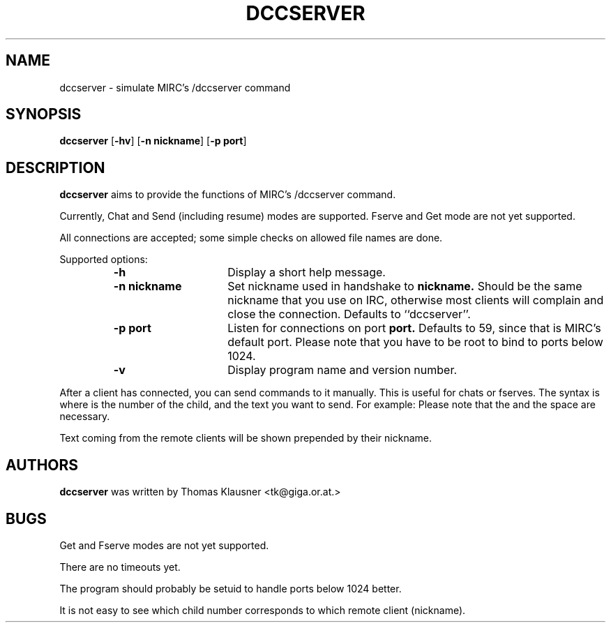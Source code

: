 .\" Converted with mdoc2man 0.2
.\" from NiH: dccserver.mdoc,v 1.1 2002/10/16 13:55:32 wiz Exp 
.\" $NiH: dccserver.mdoc,v 1.1 2002/10/16 13:55:32 wiz Exp $
.\"
.\" Copyright (c) 2002 Thomas Klausner.
.\" All rights reserved.
.\"
.\" Redistribution and use in source and binary forms, with or without
.\" modification, are permitted provided that the following conditions
.\" are met:
.\" 1. Redistributions of source code must retain the above copyright
.\"    notice, this list of conditions and the following disclaimer.
.\" 2. Redistributions in binary form must reproduce the above
.\"    copyright notice, this list of conditions and the following
.\"    disclaimer in the documentation and/or other materials provided
.\"    with the distribution. 
.\" 3. The name of the author may not be used to endorse or promote
.\"    products derived from this software without specific prior
.\"    written permission.  
.\"
.\" THIS SOFTWARE IS PROVIDED BY THOMAS KLAUSNER ``AS IS'' AND ANY
.\" EXPRESS OR IMPLIED WARRANTIES, INCLUDING, BUT NOT LIMITED TO, THE
.\" IMPLIED WARRANTIES OF MERCHANTABILITY AND FITNESS FOR A PARTICULAR
.\" PURPOSE ARE DISCLAIMED.  IN NO EVENT SHALL THE FOUNDATION OR
.\" CONTRIBUTORS BE LIABLE FOR ANY DIRECT, INDIRECT, INCIDENTAL,
.\" SPECIAL, EXEMPLARY, OR CONSEQUENTIAL DAMAGES (INCLUDING, BUT NOT
.\" LIMITED TO, PROCUREMENT OF SUBSTITUTE GOODS OR SERVICES; LOSS OF
.\" USE, DATA, OR PROFITS; OR BUSINESS INTERRUPTION) HOWEVER CAUSED AND
.\" ON ANY THEORY OF LIABILITY, WHETHER IN CONTRACT, STRICT LIABILITY,
.\" OR TORT (INCLUDING NEGLIGENCE OR OTHERWISE) ARISING IN ANY WAY OUT
.\" OF THE USE OF THIS SOFTWARE, EVEN IF ADVISED OF THE POSSIBILITY OF
.\" SUCH DAMAGE.
.TH DCCSERVER 1 "October 16, 2002" NiH
.SH "NAME"
dccserver \- simulate MIRC's /dccserver command
.SH "SYNOPSIS"
.B dccserver
[\fB\-hv\fR]
[\fB\-n\fR \fBnickname\fR]
[\fB\-p\fR \fBport\fR]
.SH "DESCRIPTION"
.B dccserver
aims to provide the functions of MIRC's /dccserver command.
.PP
Currently, Chat and Send (including resume) modes are supported.
Fserve and Get mode are not yet supported.
.PP
All connections are accepted; some simple checks on allowed file names
are done.
.PP
Supported options:
.RS
.TP 15
\fB\-h\fR
Display a short help message.
.TP 15
\fB\-n\fR \fBnickname\fR
Set nickname used in handshake to
\fBnickname.\fR
Should be the same nickname that you use on IRC, otherwise most
clients will complain and close the connection.
Defaults to
``dccserver''.
.TP 15
\fB\-p\fR \fBport\fR
Listen for connections on port
\fBport.\fR
Defaults to 59, since that is MIRC's default port.
Please note that you have to be root to bind to ports below 1024.
.TP 15
\fB\-v\fR
Display program name and version number.
.RE
.PP
After a client has connected, you can send commands to it manually.
This is useful for chats or fserves.
The syntax is
.Dq <nn>: <text>
where
.Dq <nn>
is the number of the child, and
.Dq <text>
the text you want to send.
For example:
.Dl 0: dir
Please note that the
.Dq \&:
and the space are necessary.
.PP
Text coming from the remote clients will be shown prepended by their
nickname.
.SH "AUTHORS"
.B dccserver
was written by
Thomas Klausner <tk@giga.or.at.>
.SH "BUGS"
Get and Fserve modes are not yet supported.
.PP
There are no timeouts yet.
.PP
The program should probably be setuid to handle ports below 1024
better.
.PP
It is not easy to see which child number corresponds to which remote
client (nickname).
